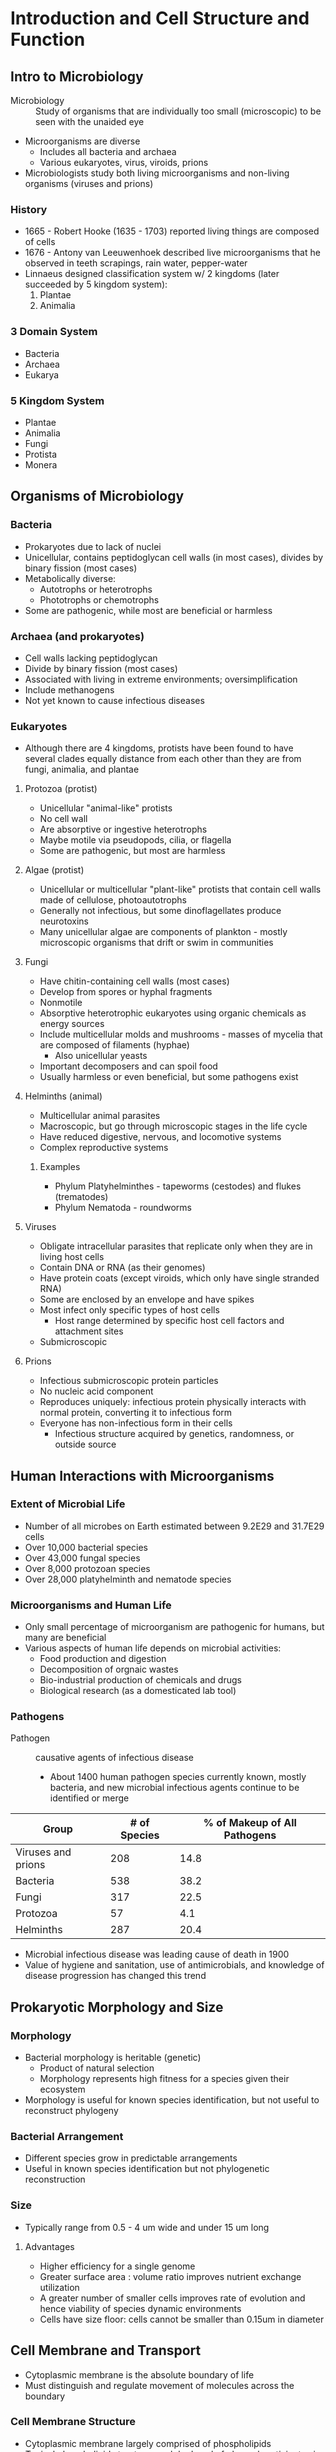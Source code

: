 * Introduction and Cell Structure and Function
** Intro to Microbiology
- Microbiology :: Study of organisms that are individually too small (microscopic) to be seen with the unaided eye
- Microorganisms are diverse
  - Includes all bacteria and archaea
  - Various eukaryotes, virus, viroids, prions
- Microbiologists study both living microorganisms and non-living organisms (viruses and prions)

*** History
- 1665 - Robert Hooke (1635 - 1703) reported living things are composed of cells
- 1676 - Antony van Leeuwenhoek described live microorganisms that he observed in teeth scrapings, rain water, pepper-water
- Linnaeus designed classification system w/ 2 kingdoms (later succeeded by 5 kingdom system):
  1. Plantae
  2. Animalia

*** 3 Domain System
- Bacteria
- Archaea
- Eukarya

*** 5 Kingdom System
- Plantae
- Animalia
- Fungi
- Protista
- Monera

** Organisms of Microbiology
*** Bacteria
- Prokaryotes due to lack of nuclei
- Unicellular, contains peptidoglycan cell walls (in most cases), divides by binary fission (most cases)
- Metabolically diverse:
  - Autotrophs or heterotrophs
  - Phototrophs or chemotrophs
- Some are pathogenic, while most are beneficial or harmless

*** Archaea (and prokaryotes)
- Cell walls lacking peptidoglycan
- Divide by binary fission (most cases)
- Associated with living in extreme environments; oversimplification
- Include methanogens
- Not yet known to cause infectious diseases

*** Eukaryotes
- Although there are 4 kingdoms, protists have been found to have several clades equally distance from each other than they are from fungi, animalia, and plantae

**** Protozoa (protist)
- Unicellular "animal-like" protists
- No cell wall
- Are absorptive or ingestive heterotrophs
- Maybe motile via pseudopods, cilia, or flagella
- Some are pathogenic, but most are harmless

**** Algae (protist)
- Unicellular or multicellular "plant-like" protists that contain cell walls made of cellulose, photoautotrophs
- Generally not infectious, but some dinoflagellates produce neurotoxins
- Many unicellular algae are components of plankton - mostly microscopic organisms that drift or swim in communities

**** Fungi
- Have chitin-containing cell walls (most cases)
- Develop from spores or hyphal fragments
- Nonmotile
- Absorptive heterotrophic eukaryotes using organic chemicals as energy sources
- Include multicellular molds and mushrooms - masses of mycelia that are composed of filaments (hyphae)
  - Also unicellular yeasts
- Important decomposers and can spoil food
- Usually harmless or even beneficial, but some pathogens exist

**** Helminths (animal)
- Multicellular animal parasites
- Macroscopic, but go through microscopic stages in the life cycle
- Have reduced digestive, nervous, and locomotive systems
- Complex reproductive systems

***** Examples
- Phylum Platyhelminthes - tapeworms (cestodes) and flukes (trematodes)
- Phylum Nematoda - roundworms

**** Viruses
- Obligate intracellular parasites that replicate only when they are in living host cells
- Contain DNA or RNA (as their genomes)
- Have protein coats (except viroids, which only have single stranded RNA)
- Some are enclosed by an envelope and have spikes
- Most infect only specific types of host cells
  - Host range determined by specific host cell factors and attachment sites
- Submicroscopic

**** Prions
- Infectious submicroscopic protein particles
- No nucleic acid component
- Reproduces uniquely: infectious protein physically interacts with normal protein, converting it to infectious form
- Everyone has non-infectious form in their cells
  - Infectious structure acquired by genetics, randomness, or outside source

** Human Interactions with Microorganisms
*** Extent of Microbial Life
- Number of all microbes on Earth estimated between 9.2E29 and 31.7E29 cells
- Over 10,000 bacterial species
- Over 43,000 fungal species
- Over 8,000 protozoan species
- Over 28,000 platyhelminth and nematode species

*** Microorganisms and Human Life
- Only small percentage of microorganism are pathogenic for humans, but many are beneficial
- Various aspects of human life depends on microbial activities:
  - Food production and digestion
  - Decomposition of orgnaic wastes
  - Bio-industrial production of chemicals and drugs
  - Biological research (as a domesticated lab tool)

*** Pathogens
- Pathogen :: causative agents of infectious disease
  - About 1400 human pathogen species currently known, mostly bacteria, and new microbial infectious agents continue to be identified or merge

| Group              | # of Species | % of Makeup of All Pathogens |
|--------------------+--------------+------------------------------|
| Viruses and prions |          208 |                         14.8 |
| Bacteria           |          538 |                         38.2 |
| Fungi              |          317 |                         22.5 |
| Protozoa           |           57 |                          4.1 |
| Helminths          |          287 |                         20.4 |

- Microbial infectious disease was leading cause of death in 1900
- Value of hygiene and sanitation, use of antimicrobials, and knowledge of disease progression has changed this trend

** Prokaryotic Morphology and Size
*** Morphology
- Bacterial morphology is heritable (genetic)
  - Product of natural selection
  - Morphology represents high fitness for a species given their ecosystem
- Morphology is useful for known species identification, but not useful to reconstruct phylogeny

*** Bacterial Arrangement
- Different species grow in predictable arrangements
- Useful in known species identification but not phylogenetic reconstruction

*** Size
- Typically range from 0.5 - 4 um wide and under 15 um long

**** Advantages
- Higher efficiency for a single genome
- Greater surface area : volume ratio improves nutrient exchange utilization
- A greater number of smaller cells improves rate of evolution and hence viability of species dynamic environments
- Cells have size floor: cells cannot be smaller than 0.15um in diameter

** Cell Membrane and Transport
- Cytoplasmic membrane is the absolute boundary of life
- Must distinguish and regulate movement of molecules across the boundary

*** Cell Membrane Structure
- Cytoplasmic membrane largely comprised of phospholipids
- Typical phospholipid structure: each hydroxyl of glycerol participates in a condensation reaction
- End result is gylcerol linked to 2 fatty acids and 1 charged phosphate - containing moiety
- Cytoplasmic membrane fluidity may be modified by the presence of hopanoids (some bacteria) or cholesterol

**** Membrane Proteins
- High amount of protein in the cytoplasmic membrane
- Integral membrane protein :: Spans the full thickness of the membrane
- Peripheral membrane protein :: Attached to the one side of the membrane
- Transport protein :: Allows movement of substances across the membrane through facilitated diffusion
  Others drive the movement of substances across the membrane across the concentration gradient with ATP as an energy source

*** Cell Membrane Functions
- Permeability barrier :: Prevents leakage and functions as a gateway for transprot of nutrient into and wastes out of the cell
- Protein anchor :: Site of many proteins that participates in transport, bioenergetics, and chemotaxis
- Energy conservation :: Site of generation and dissipation of the proton motive force

*** Cell Membrane Properties
- Amphipathic nature results in self assembly into energetically stable bilayer when in aqueous solution
- Fatty acids (~14-20 carbons long) are hydrophobic
- Glycerol and phosphate moiety are hydrophilic
- Any phospholipid bilayer has hydrophobic interior (fatty acids) with hydrophilic outer and inner surface
- Structure and arrangement in a bilayer/monolayer is responsible for the selective permeability of the membrane in all cells
- Membrane is not rigid, but rather fluid with frequent lateral movement of components

*** Cell Membrane Unique Features
**** Unique Features of Archaeal Cytoplasmic membrane lipids
- Glycerol linked to repeats of isoprene as opposed to fatty acids
- Glycerol linked to hydrophobic chains via ether (not ester) linkage
- Some archaeal cytoplasmic membranes are bilayers (glycerol diethers)
  - Others are monolayers (diglycerol tetraethers)
  - Others are mixers
- Archaeal membrane lipid chains may also contain sugars or carbon rings

** Prokaryotic Cell Walls
*** Cell Wall Functions
- Cell wall prevents cell lysis due to osmotic pressure
- Contributes to overall organismal morphology
- Gives the organism mechanical strength

*** Bacteria
- Key component of cell wall is peptidoglycan - crosslinked strands of glycan tetrapeptide repeats
- Long chains of peptidoglycan is formed via glycosidic linakges between adjacent glycan tetrapeptides
- Individual peptidoglycan chains are cross-linked via peptide bonds
- Glycan tetrapeptide is made of NAG bound to NAM, with 4 amino acid chains connected to the NAM
- Cell wall differs between gram-positive and gram-negative bacteria
  - Can be distinguished using gram stain
  - Gram-positive have a thicker layer of peptidoglycan and teichoic acid in the cell wall
  - Gram-negative have a much thinner layer of peptidoglycan and an outer membrane (second lipid bilayer outside peptidoglycan layer) that is high in lipopolysaccharide
    - Periplasm :: Space between cytoplasmic and outer membranes is functionally important area
- LPS plays important structural role for bacteria
  - LPS molecule (Lipid A) acts as an endotoxin

*** Archaeal Cell Wall
- Always lack an outer membrane and are comprised of pseudomurein or a protein cage (S-layer)

** Additional Cell Surface Structures and Cell Inclusions
*** Capsule
- Polysaccharide or proteinaceous layer secreted outside the cell wall
- Used for surface/host cell attachment
- Aid in biofilm formation
- Help the cell avoid immune detection
- Prevent dessication

*** Fimbriae and Pili
- Filamentous proteins extending from cell surface that have diverse functions

**** Functions
- Adherence
- Facilitating exchange of genetic material between bateria (conjunction)
- Twitching motility

***** Twitching Motility
- Bacteria add/subtract protein subunits to lengthen/shorten pili
- Terminal end has attachment protein
- Bacteria lengthen pili until it attaches to its substrate
- On attachment, shortens pilus, pulling bacteria to attachment point
- Repeats  to move along surface

*** Inclusions
- Intracellular aggregates in prokaryotes

**** Functions
- Store organics for carbon/energy reservoirs (poly-beta-hydroxybutyric acid or glycogen)
- Store mineral reserves (phosphorus or sulfur)
- Store magnetic minerals in magnetosomes
  - Allows bacteria to detect and move in response to Earth's magnetic field

*** Endospore
- Certain bacterial species differentiate into endospores when they face poor harsh conditions
- Have essential cellular material packaged inside a core wall
- Outside the core wall are specialised protein-based layers (spore coat and exosporium)
- Core has high amounts of dipicolinic acid complexes which bind free water and protect DNA from heat
  - Also has small acid-soluble spore proteins (SASP)
  - SASP binds and alters DNA structure, conferring UV and dry-heat protection

**** Formation Stages
- Stage 1 :: Asymmetric cell division; commitment to sporulation
- Stage 2 :: Septum forms, separating prespore and mother cell
- Stage 3 :: Prespore engulfed by mother cell
- Stage 4 :: Cortext forms from prespore, surrounded by cell wall and cytoplasmic membrane
- Stage 5 :: Coat forms from Ca2+ uptake, SASPs, and dipicolinic acid
- Stage 6, 7 :: Maturation and cell lysis
- Germination :: Free endospore becomes cell and process cycles

** Prokaryotic Locomotion
*** Flagella
- Long helical protein structures anchored to the cell membrane and cell wall
- May be anchored at one or both cell poles (polar flagellation)
- May be anchored at several different locations along the cell surface (peritrichous flagellation)
- Flagellar motor :: Composed of rotor (basal body) and stator (Mot protein)
  - Proton motive force provides energy needed by the Mot protein to spin rotor proteins (in archaea, powered by ATP)

*** Gliding Motility
- Slow, smooth movement along a surface
- Mechanisms of gliding motility among prokaryotes is diverse and include twitching motion and ratcheting

*** Taxis
- Movement of bacteria towards attractant
- Chemoreceptors or photoreceptors are membrane proteins that sample the environment for stimuli strength
- Strenght info is transduced to motility proteins

** Basic Eukaryotic Cell Structure and Function
*** Nucleus
- Membrane-bound region that contains genetic material
- Nuclear envelope has pores for transport in and out of the nucleus
- DNA is packed through association with histones
- Nucleolus is region within nucleus that serves as the primary site for rRNA synthesis

*** Endosymbiosis
- Theory that energy producing organelles started as separate organisms and were symbiotically connected to a cell

**** Mitochondria
- Plays essential role in cellular respiration (transferring the energy from sugars and lipids into ATP)
- Citric acid cycle occurs in the matrix
- Oxidative phosphorylation occurs at the inner membrane

**** Chloroplasts
- Carry out photosynthesis (transfer from electromagnetic radiation to simple organic compounds)
- Chlorophyll in the thylakoid membrane absorbs light and drives the light reactions
- Rubisco in the stoma catalyses Calvin cycle

**** Hydrogenosome
- Found strictly in fermentative anaerobic eukaryotic microbes
- After fermentation, pyruvate is converted into acetate in the hydrogenosome and in the process additional ATP is generated

*** Endomembrane Systems
- Includes endoplasmic reticulum, golgi apparatus, transport vesicles, lysosome

**** Secretion
- Ribosome synthesising proteins do so at the rough ER
- Localise the protein inside the rough ER
- Protein then folded and modified, then moved to Golgi by a vesicle
- In the Golgi, the protein is further modified and sorted into a vesicle to be taken to the final destiation

**** Cytoskeleton
- Also aids in locomotion
- Eukaryotic motility structures (flagella and cilia) are internal rods of microtubules associated with the motor protein dynein
- Size of eukaryotic cells demands greater internal structure support - cytoskeletons
  - Microtubules
  - Microfilaments
  - Intermediate filaments

* Microbial Growth
** Laboratory Cultivation of Microorganisms
*** Lab Growth Media Requirements
- Growth conditions vary greatly among species

**** Raw materials
- Usuable sources of C, H, O, N, S, P, and Se to build new required materials
- Builds DNA and cytoplasmic membrane

**** Energy source
- Glucose
- Drives necessary reactions

**** Essential dietary requirements
- Cannot be synthesised by the the cell
- H2O, Na+, Ca++, trace elements, growth factors

*** Growing Media
- Microorganisms can be grown in liquid media or solid media
- Autoclaving :: Heating with high pressure steam at 121 C for > 15 minutes to sterilise media

**** Defined Media
- Defined composition

**** Complex Media
- Include highly nutritious substances with an undefined composition

**** Liquid Media
- Broth

**** Solid Media
- Agar (polysaccharide) added to the growth media
- Media heated to produce molten agar media
- As it cools, it solidifies

**** Specialised Classes of Media
- Enriched Media :: Infused with highly nutritious substances (e.g. blood) to support growth of nutitionally demanding organisms
- Selective Media :: Contains compound that allows growth of certain organisms/genotypes, but not others (e.g. LB plates with ampicillin)
- Differential Media :: Contains indicator that changes colour when the microorganisms have completed a particular metabolic reaction

*** Inoculation
- Requires proper aseptic technique
- Inoculum :: sample of microorganism introduced to medium for cultivation
- Culture :: Microorganisms that grow from an inoculum
  - Also refers to the act of cultivating microorganisms or the microorganisms that are cultivated

**** Steps
1. Flaming the loop sterilises it
2. Tube cap is removed
3. Flaming the tube tip sterilises the surface
4. Only sterilised portions of loop enters tube
5. Tube is inflamed
6. Tube is recapped; loop is resterilised

*** Obtaining Pure Cultures
- All cells must be same species and genetically "identical"

**** Methods
- Streak out the source of microorganisms on an agar plate so they can select an isolated single colony
  1. Loop is sterilised and a loopful of inoculum is removed from tube
  2. Initial streak is worked in well in one corner of the agar plate
     - Subsequent streaks are at angles to the first streak
  3. Appearance of well-streaked plate after incubation

** Environmental Factors Influencing Microbial Growth
*** Carbon and Energy Source
- Autotrophs use CO2 as a raw material for building organics, while heterotrophs must obtain a pre-existing organic molecule as their source of usable carbon
- Microbes may also be classified based on their source of energy
  - Chemical (Chemotrophy)
    - Organic chemicals (Chemoorganotrophs)
    - Inorganic chemicals (Chemolithotrophs)
  - Light (Phototrophy)

*** Temperature
- Below optimal growth temp, growth is hampered and molecular motion and general rates of reactions are slowed
- Above laboratory growth temp vary greatly among microorganisms and reflect species' natural habitat
- Optimal laboratory growth temperatures vary greatly among microorganisms and reflect species' natural habitat

**** Psychrophilic Organisms
- Optimum growth < 15C
- Have unique protein structure
  - Greater number of unsaturated phospholipids in their cytoplasmic membrane
  - Make cold-shock chaperones
  - Store cryoprotectants

**** Hypethermophiles
- Evolved heat-stable proteins through greater utilisation of charged amino acids on protein surface
- Greater hydrophobicity in the protein's core

**** Mesophiles
- Most medically or agriculturally relevant bacteria
- Foods prone to bacterial colonisation/growth are heated prior to consumption and stored at 4C or -20C
- Psychotolerant :: Refrigeration slows but does not completely prevent growth (expiration date)

*** pH
- Various microorganisms grow at different environmental pH optimums
- Cytoplasmic pH is almost always close to neutral (e.g. DNA is acid-labile)
- Lab growth media usually is buffered to maintain a constant extracellular pH

*** Water Availability
- Water availability depends on amount of free water molecules present (inversely related to amount of solute present)
- Movement of free water follows the laws of diffusion
  - Free water moves from higher concentration area (hypotonic) to lower concentration area (hypertonic)
- Halophiles :: Organisms that grow optimally in salt concentrations greater than or equal to sea water
  - Cope with low free water outside the cell by accumulating and regulating the amounts of compatible solutes in their cytoplasm
  - Compatible solutes vary among species but include sugars, alcohols, and KCl
- Osmophiles :: Organisms that survive in sugar, which otherwise dehydrates many microbes
- Xerophiles :: Organisms that grow in extremely dry (lack of water) environments

*** Oxygen and Microbial Growth
- Microorganisms grouped according to whether they use oxygen for metabolism (aerobe) or not (anaerobe)
- For anaerobes, highly reactive oxygen radicals are unable to be broken down by enzymes

**** Further Classification
***** Aerobes
- Obligate :: O2 required, aerobic respiration
- Facultative :: O2 not required but growth better with O2, aerobic respiration, anaerobic respiration, fermentation
- Microaerophilic :: O2 required but at levels lower than atmospheric, aerobic respiration

***** Anaerobes
- Aerotolerant :: O2 not required and growth no better when O2 present, fermentation
- Obligate :: O2 harmful or lethal, fermentation or anaerobic respiration

**** Requirements
- O2 requirements must be met for optimal laboratory growth
- If O2 demand is high, liquid culture tubes are shaken during growth to aerate the media
- To exclude O2, reducing agents may be added to reduce O2 or special O2-free growth chambers may be employed

** Prokaryotic Reproduction
- Binary Fission :: mechanism of growth for prokaryotic populations
- If cells continuously double at a consistent rate, the result would be exponential growth

- Fresh media :: First cells often must significantly alter gene expression to suit new conditions
- Spent media :: Depleted space, depleted nutrients, waste build up

- True exponential growth is theoretical and often not observed, particularly when growing microorganisms in closed systems (batch culture)
- Growth in lab can approach exponential if grown in an open system (continuous culture)
  - Fresh media is added while spent media is removed during growth
  - Commonly performed in a chemostat

*** Binary Fission
- Highly regulated process of a single-cell microbial cell doubling in size then portionning into 2 distinct organisms both "identical" to the original cell

**** Steps
1. If growth conditions allow it, cell will increase in # of enzymes, ribosomes, cytoplasmic membrane, and copy DNA
2. Each copied chromosomes(s) must attach to the cytoplasmic membrane to one side of the cell or the other
3. New cytoplasmic membrane and cell wall grows inward at the plane of division , forming a septum
4. Septum formation continues until two separate cells exist

**** Plane of Division
- Protein FtsZ is crucial for division of the parent cell
- In bacteria, thousands of FtsZ proteins assemble into a ring at the plane of division
- FtsZ ring is connected to the interior cytoplasmic membrane
- FtsZ does not play an enzymatic role in fission, but rather act as a physical scaffold for enzymes and motor proteins that divide the membrane and synthesise new cell wall

**** MinCDE System
- FtsZ localises to the center due to MinCDE activity
- MinC and MinD assemble into spiral structures (red) along the inside of plasma membrane
- MinCD complexes prevent FtsZ from binding
- MinE (green) moves back and forth along the inner cytoplasmic membrane, disassembling any MinCD complexes
- End result is at any one instant, an assembled MinCD is much more like to be found at the poles than the midline
- FtsZ rings are most likely to form where MinCD is least likely to be found (middle of cell)

** Controlling Microboial Growth Outside the Body
*** Terminology
- Sterilisation :: Destruction or removal of all forms of microbial life, including endospores
  - Usually done by steam under pressure or a sterilising gas such as ethylene oxide
- Commercial Sterilisation :: Sufficient heat treatment to kill endospores of Clostridium botulinum in canned food
  - More-resistant endospores of thermophilic bacteria may survive, but they will not germinate and grow under normal storage conditions
- Disinfection :: Destruction of vegetative pathogens
  - May make use of physical or chemical methods
- Antisepsis :: Destruction of vegative pathogens on living tissue
  - Treatment is almost always by chemical antimicrobials
- Degerming :: Removal of microbes from a limited area, such as the skin around an injection site
  - Mostly a mechanical removal by an alcohol-soaked swab
- Sanitisation :: Treatment intended to lower microbial counts on eating and drinking utensils to safe public health levels
  - May be done with high-temperature washing or by dipping into a chemical disinfectant

*** Physical Methods of Reducing Microorganisms
- Used outside of body
- Autoclave :: Denatures proteins (moist heat) or create reactive oxygen species (dry heat) methods
- Pasteurisation :: Method of heating foods to kill pathogens and control spoilage organisms without altering quality of food
  - Thermoduric (heat-tolerant) and thermophillic (heat-loving) organisms survive treatments
  - Flash Method (High-temperature short-time or HTST) :: 72C for 15 sec
  - Ultra-High Temperature Method :: 135C for 1-4 sec
- Refrigeration and Freezing :: Decreases metabolic, growth, and reproductive rates of most pathogenic microorganisms
- Desiccation (drying) :: Inhibits microbial growth due to removal of water
  - Viruses and endospores can resist desiccation
- Filtration :: Passage of air or a liquid through a material that traps and removes microorganisms
  - HEPA (High-Efficiency Particulate Air) filters remove microbes and particles from air
- High Osmotic Pressure :: Exerted by hypertonic solutions of salt or sugar to preserve food by removing the water microbes need to carry out metabolic functions
  - Fungi are more capable than bacteria of growing in materials with low moisture or high osmotic pressure
- Irradiation :: Sample is exposed to radiation, which includes high-speed subatomic particles and even more energetic electromagnetic waves released from atoms
  - Ionising radiation (wavelengths shorter than 1 nm, e.g. X-rays) :: Produces ions that denature important biomolecules and kill cells
  - Non-ionising radiation (wavelengths longer than 1 nm, e.g. UV light) :: Less effective, but can cause lethal mutations by introducing pyridmidine dimers in DNA

*** Chemical Methods for Reducing Microorganisms
- Used outside of body
- Used on living tissues (as antiseptics) and on inanimate objects (as disinfectants or sterilants)
- Antiseptics :: Used for handwashing and surface wounds
- Some chemicals act as antiseptics at one concentration/ exposure time, but disinfectants at another

** Controlling Microbial Growth Inside the Body
*** Chemical Therapy
- Broad vs Narrow spectrum
- Synthetic antimicrobial drugs :: substances that interfere with the growth of microbes within a host
- Growth factor analogs :: act as competitive inhibitors of key metabolic reactions
- Antibiotic :: Substance (secondary metabolite) produced by a microbe
  - Bactericidal :: Kills other microbes directly
  - Bacteriostatic :: Inhibits growth
- Beta-lactam antibiotics (penicillins) :: Fungal in origin, possess a beta-lactam ring that inhibits peptidoglycan synthesis by interfering with tetrapeptide cross-linking (transpeptidation)

*** Protein Synthesis Inhibitors
- Bacterial in origin
- Aminoglycosides, tetracyclines, macrolides target taht 30S or 50S ribosomal subunit
- Macrolides commonly prescribed to those allergic to penicillin, useful in treating legionnaires disease

*** Transcription Inhibitors
- Blocks RNA polymerase from synthesising RNA

*** Fatty Acid Biosynthesis Inhibitor (Platensimycin)
- Useful for previously untreatable infections, including MRSA/VRSA

*** Teixobactin
- Isolated in 2015 from a previously uncultured soil-growing microbe
- Prevents syntehsis of cell wall precursors
- First new class of antibiotic in decades

*** Natural Antibiotic Modification
- Leads to broadening of their spectrum of activity
- Natural penicillin can't cross the outer membrane of gram-negative bacteria, but ampicillin can
- Some organisms can degrade penicillin with an enzyme, but methicillin is resistant to degradation

*** Synergy
- Combinations of antibiotics may prove more effective than either alone
- Penicillins increase cell wall permeability, which increase the uptake and effectiveness of aminoglycosides

*** Antibiotic Antagonism
- Simultaneous administration of bactericidal and bacteriostatic drugs leads to antibiotic antagonism

**** Effectiveness of Antibiotics
- Broth dilution tests determine the minimal inhibitory concentration (MIC) and minimal bactericidal concentration (MBC)
- Disk diffusion antibiotic sensitivity method reveals which drug is most effective against a particular pathogen the larger the zone of inhibition around a drug-soaked disk on a Petri plate, the more effective the tested drug

**** Antifungal
- Antifungal arsenal is greatly reduced and with greater side effects
- Largely restricted to drugs taht prevent key cell wall and cytoplasmic membrane component synthesis

**** Anti-parasitic Drugs
- Often toxic to both parasite and host
- Differential toxicity, as opposed to selective toxicity

***** Factors
- Uptake or exposure
- Metabolic processing of the drug
- Susceptibility of drug action, even though the re are functionally equivalent targets in the host vs parasite

**** Anti-virals
- Many unique aspects of the viral life cycle present numerous drug targets

***** Aspects
- Host adsorption
- Host entry and uncoating
- Nucleic acid
- Protein synthesis
- Assembly of new viruses
- Viral release from host cell

** Antimicrobial Drug Resistance


* Metabolism
** Energy and Enzymes


** Redox Reactions and ATP


** Fermentation


** Cellular Respiration


** Anabolism
